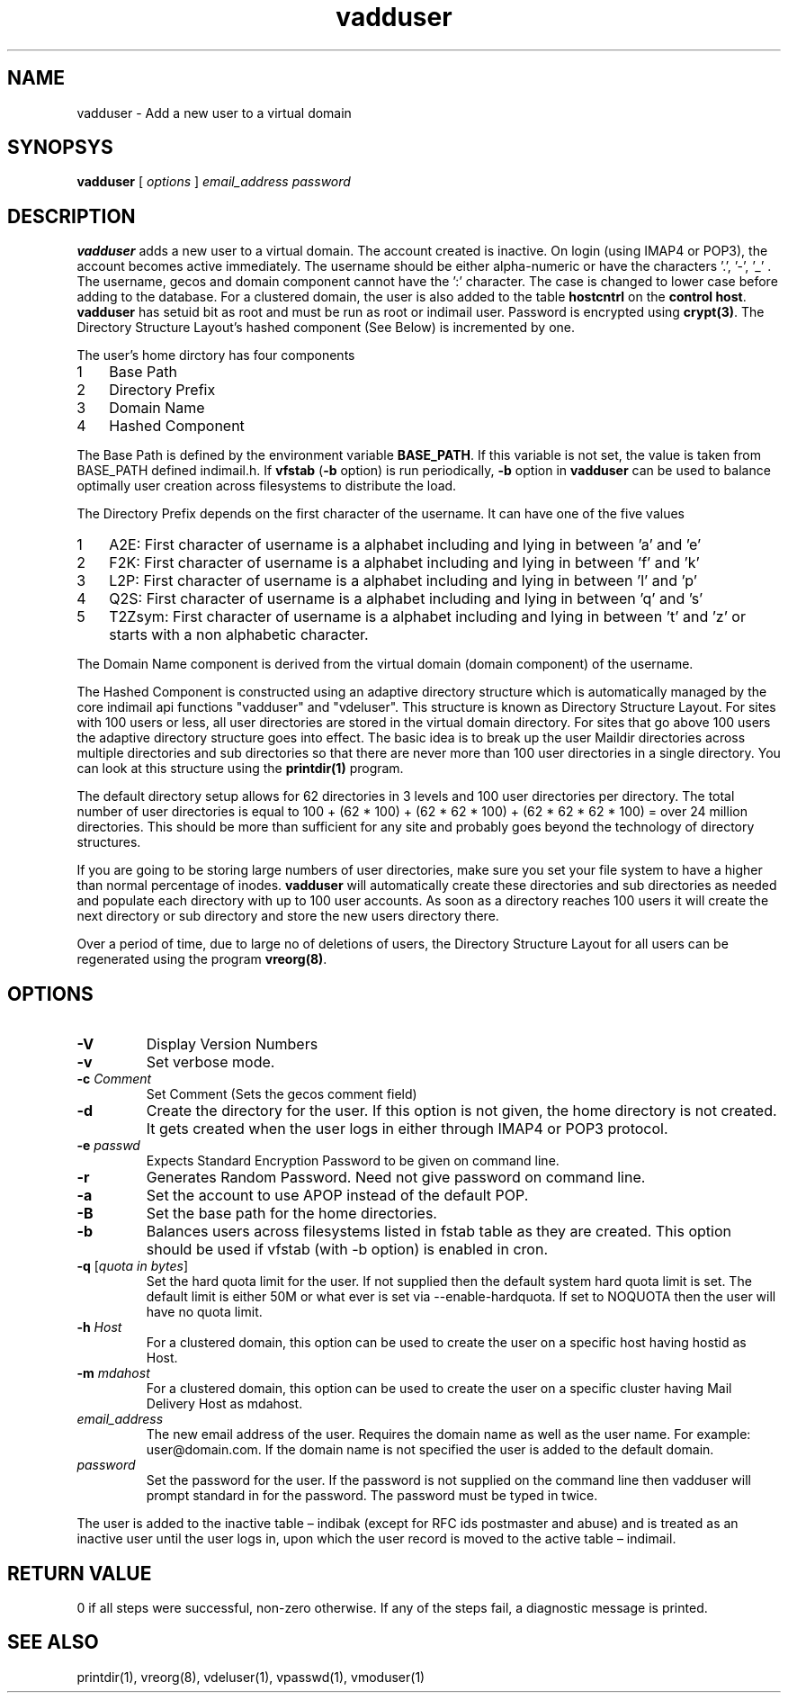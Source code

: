 .LL 8i
.TH vadduser 1
.SH NAME
vadduser \- Add a new user to a virtual domain

.SH SYNOPSYS
.B vadduser
[
.I options
]
.I email_address
.I password

.SH DESCRIPTION
.PP
\fBvadduser\fR adds a new user to a virtual domain.
The account created is inactive. On login (using IMAP4 or POP3), the account becomes active
immediately. The username should be either alpha-numeric or have the characters '.', '-', '_' .
The username, gecos and domain component cannot have the ':' character. The case is changed to
lower case before adding to the database. For a clustered domain, the user is also added to
the table \fBhostcntrl\fR on the \fBcontrol host\fR. \fBvadduser\fR has setuid bit as root and
must be run as root or indimail user. Password is encrypted using \fBcrypt(3)\fR. The Directory Structure Layout's hashed
component (See Below) is incremented by one.

The user's home dirctory has four components
.nr step 1 1
.IP \n[step] 3
Base Path
.IP \n+[step]
Directory Prefix
.IP \n+[step]
Domain Name
.IP \n+[step]
Hashed Component

.PP
The Base Path is defined by the environment variable \fBBASE_PATH\fR. If this variable is not set,
the value is taken from BASE_PATH defined indimail.h. If \fBvfstab\fR (\fB\-b\fR option) is
run periodically, \fB\-b\fR option in \fBvadduser\fR can be used to balance optimally user
creation across filesystems to distribute the load.

The Directory Prefix depends on the first character of the username. It can have one of the
five values

.nr step 1 1
.IP \n[step] 3
A2E: First character of username is a alphabet including and lying in between 'a' and 'e'
.IP \n+[step]
F2K: First character of username is a alphabet including and lying in between 'f' and 'k'
.IP \n+[step]
L2P: First character of username is a alphabet including and lying in between 'l' and 'p'
.IP \n+[step]
Q2S: First character of username is a alphabet including and lying in between 'q' and 's'
.IP \n+[step]
T2Zsym: First character of username is a alphabet including and lying in between 't' and 'z' or starts with a non alphabetic character.

.PP
The Domain Name component is derived from the virtual domain (domain component) of
the username.
.PP
The Hashed Component is constructed using an adaptive directory structure which is
automatically managed by the core indimail api functions "vadduser" and "vdeluser".
This structure is known as Directory Structure Layout. For sites with 100 users or less,
all user directories are stored in the virtual domain directory. For sites that go above 100
users the adaptive directory structure goes into effect. The basic idea is to break up
the user Maildir directories across multiple directories and sub directories so that there
are never more than 100 user directories in a single directory. You can look at this
structure using the \fBprintdir(1)\fR program.
.PP
The default directory setup allows for 62 directories in 3 levels and 100 user directories
per directory. The total number of user directories is equal to
100 + (62 * 100) + (62 * 62 * 100) + (62 * 62 * 62 * 100) = over 24 million directories.
This should be more than sufficient for any site and probably goes beyond the technology
of directory structures. 
.PP
If you are going to be storing large numbers of user directories, make sure you set your
file system to have a higher than normal percentage of inodes. \fBvadduser\fR will
automatically create these directories and sub directories as needed and populate each
directory with up to 100 user accounts. As soon as a directory reaches 100 users it will
create the next directory or sub directory and store the new users directory there. 
.PP
Over a period of time, due to large no of deletions of users, the Directory Structure Layout
for all users can be regenerated using the program \fBvreorg(8)\fR.

.SH OPTIONS
.PP
.TP
\fB\-V\fR
Display Version Numbers
.TP
\fB\-v\fR
Set verbose mode.
.TP
\fB\-c\fR \fIComment\fR
Set Comment (Sets the gecos comment field)
.TP
\fB\-d\fR
Create the directory for the user. If this option is not given, the home directory is not created. It gets created when the user logs in either through IMAP4 or POP3 protocol.
.TP
\fB\-e\fR \fIpasswd\fR
Expects Standard Encryption Password to be given on command line.
.TP
\fB\-r\fR
Generates Random Password. Need not give password on command line.
.TP
\fB\-a\fR
Set the account to use APOP instead of the default POP. 
.TP
\fB\-B\fR
Set the base path for the home directories.
.TP
\fB\-b\fR
Balances users across filesystems listed in fstab table as they are created. This option should be used if vfstab (with -b option) is enabled in cron.
.TP
\fB\-q\fR [\fIquota in bytes\fR]
Set the hard quota limit for the user. If not supplied then the default system hard quota limit is set. The default limit is either 50M or what ever is set via --enable-hardquota. If set to NOQUOTA then the user will have no quota limit.
.TP
\fB\-h\fR \fIHost\fR
For a clustered domain, this option can be used to create the user on a specific host having hostid as Host.
.TP
\fB\-m\fR \fImdahost\fR
For a clustered domain, this option can be used to create the user on a specific cluster having Mail Delivery Host as mdahost.
.TP
\fIemail_address\fR
The new email address of the user. Requires the domain name as well as the user name. For example: user@domain.com. If the domain name is not specified the user is added to the default domain. 
.TP
\fIpassword\fR
Set the password for the user. If the password is not supplied on the command line then vadduser will prompt standard in for the password. The password must be typed in twice. 

.PP
The user is added to the inactive table – indibak (except for RFC ids postmaster and abuse) and is treated as an inactive user until the user logs in, upon which the user record is moved to the  active table – indimail.

.SH RETURN VALUE
0 if all steps were successful, non-zero otherwise. If any of the steps fail, a diagnostic message is printed.

.SH "SEE ALSO"
printdir(1), vreorg(8), vdeluser(1), vpasswd(1), vmoduser(1)
